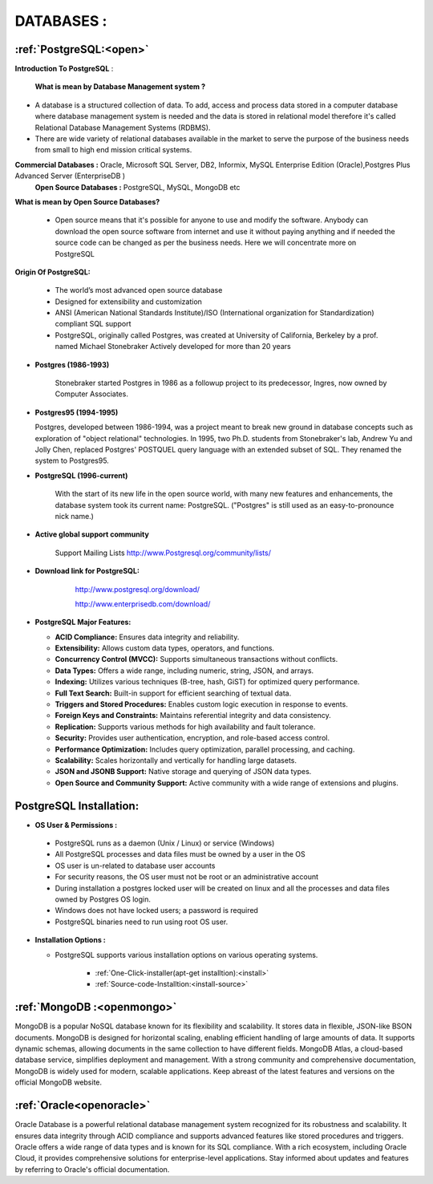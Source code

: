 DATABASES : 
===========

:ref:`PostgreSQL:<open>` 
----------------------------
**Introduction To PostgreSQL** : 

  **What is mean by Database Management system ?**

* A database is a structured collection of data. To add, access and process data stored in a computer
  database where database management system is needed and the data is stored in relational model
  therefore it's called Relational Database Management Systems (RDBMS).
* There are wide variety of relational databases available in the market to serve the purpose of the business
  needs from small to high end mission critical systems.

**Commercial Databases :** Oracle, Microsoft SQL Server, DB2, Informix, MySQL Enterprise Edition (Oracle),Postgres Plus Advanced Server (EnterpriseDB )
  **Open Source Databases :** PostgreSQL, MySQL, MongoDB etc

**What is mean by Open Source Databases?** 

  * Open source means that it's possible for anyone to use and modify the software. Anybody can download
    the open source software from internet and use it without paying anything and if needed the source code
    can be changed as per the business needs. Here we will concentrate more on PostgreSQL

**Origin Of PostgreSQL:**

 * The world’s most advanced open source database
 * Designed for extensibility and customization
 * ANSI (American National Standards Institute)/ISO (International organization for Standardization) compliant
   SQL support
 * PostgreSQL, originally called Postgres, was created at University of California, Berkeley by a prof. named
   Michael Stonebraker Actively developed for more than 20 years

* **Postgres (1986-1993)**

     Stonebraker started Postgres in 1986 as a followup project to its predecessor, Ingres, now owned by
     Computer Associates.

* **Postgres95 (1994-1995)**

  Postgres, developed between 1986-1994, was a project meant to break new ground in database
  concepts such as exploration of "object relational" technologies. In 1995, two Ph.D. students from
  Stonebraker's lab, Andrew Yu and Jolly Chen, replaced Postgres' POSTQUEL query language with an
  extended subset of SQL. They renamed the system to Postgres95.

* **PostgreSQL (1996-current)**

    With the start of its new life in the open source world, with many new features and enhancements,
    the database system took its current name: PostgreSQL. ("Postgres" is still used as an easy-to-pronounce
    nick name.)
* **Active global support community**  
   
    Support Mailing Lists
    http://www.Postgresql.org/community/lists/

*  **Download link for PostgreSQL:**
      
      http://www.postgresql.org/download/

      http://www.enterprisedb.com/download/

     .. image:: ../images/postgresql-logo.png

* **PostgreSQL Major Features:**

  * **ACID Compliance:** Ensures data integrity and reliability.
  * **Extensibility:** Allows custom data types, operators, and functions.
  * **Concurrency Control (MVCC):** Supports simultaneous transactions without conflicts.
  * **Data Types:** Offers a wide range, including numeric, string, JSON, and arrays.
  * **Indexing:** Utilizes various techniques (B-tree, hash, GiST) for optimized query performance.
  * **Full Text Search:** Built-in support for efficient searching of textual data.
  * **Triggers and Stored Procedures:** Enables custom logic execution in response to events.
  * **Foreign Keys and Constraints:** Maintains referential integrity and data consistency.
  * **Replication:** Supports various methods for high availability and fault tolerance.
  * **Security:** Provides user authentication, encryption, and role-based access control.
  * **Performance Optimization:** Includes query optimization, parallel processing, and caching.
  * **Scalability:** Scales horizontally and vertically for handling large datasets.
  * **JSON and JSONB Support:** Native storage and querying of JSON data types.
  * **Open Source and Community Support:** Active community with a wide range of extensions and plugins.

PostgreSQL Installation:
--------------------------------

* **OS User & Permissions :**

 * PostgreSQL runs as a daemon (Unix / Linux) or service (Windows)
 * All PostgreSQL processes and data files must be owned by a user in the OS
 * OS user is un-related to database user accounts
 * For security reasons, the OS user must not be root or an administrative account
 * During installation a postgres locked user will be created on linux and all the processes and data files owned by Postgres OS login.
 * Windows does not have locked users; a password is required
 * PostgreSQL binaries need to run using root OS user.

* **Installation Options :**
    
  * PostgreSQL supports various installation options on various operating systems.
  
   
     * :ref:`One-Click-installer(apt-get installtion):<install>` 


     * :ref:`Source-code-Installtion:<install-source>` 
  
 



:ref:`MongoDB :<openmongo>`
-----------------------------
MongoDB is a popular NoSQL database known for its flexibility and scalability. 
It stores data in flexible, JSON-like BSON documents. MongoDB is designed for horizontal scaling, enabling efficient handling of large amounts of data. 
It supports dynamic schemas, allowing documents in the same collection to have different fields. MongoDB Atlas, a cloud-based database service, simplifies deployment and management.
With a strong community and comprehensive documentation, MongoDB is widely used for modern, scalable applications.
Keep abreast of the latest features and versions on the official MongoDB website.

:ref:`Oracle<openoracle>`
---------------------------
Oracle Database is a powerful relational database management system recognized for its robustness and scalability. 
It ensures data integrity through ACID compliance and supports advanced features like stored procedures and triggers. 
Oracle offers a wide range of data types and is known for its SQL compliance. 
With a rich ecosystem, including Oracle Cloud, it provides comprehensive solutions for enterprise-level applications. 
Stay informed about updates and features by referring to Oracle's official documentation.
